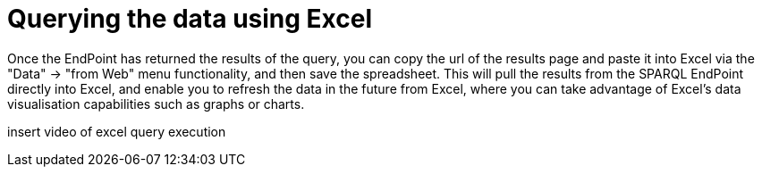 = Querying the data using Excel


Once the EndPoint has returned the results of the query, you can copy the url of the results page and paste it into Excel via the "Data" -> "from Web" menu functionality, and then save the spreadsheet. This will pull the results from the SPARQL EndPoint directly into Excel, and enable you to refresh the data in the future from Excel, where you can take advantage of Excel's data visualisation capabilities such as graphs or charts.

insert video of excel query execution